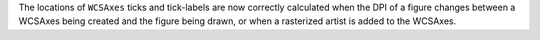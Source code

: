 The locations of ``WCSAxes`` ticks and tick-labels are now correctly calculated
when the DPI of a figure changes between a WCSAxes being created and the figure
being drawn, or when a rasterized artist is added to the WCSAxes.
